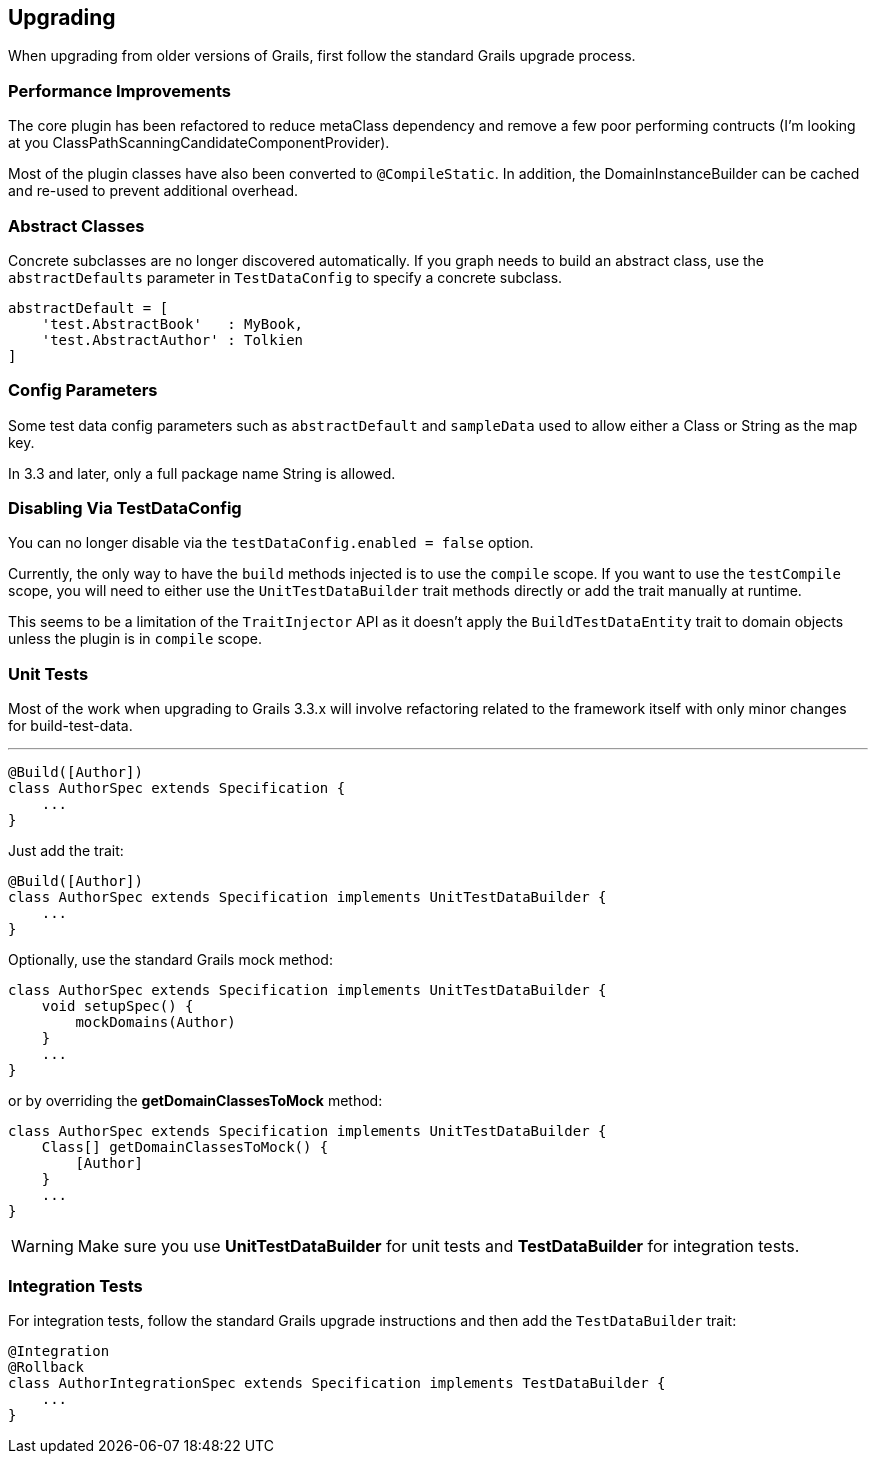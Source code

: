 [[upgrading]]
== Upgrading
When upgrading from older versions of Grails, first follow the standard Grails upgrade process.

=== Performance Improvements
The core plugin has been refactored to reduce metaClass dependency and remove a few poor performing contructs (I'm looking at you ClassPathScanningCandidateComponentProvider).

Most of the plugin classes have also been converted to `@CompileStatic`. In addition, the DomainInstanceBuilder can be cached and re-used to prevent additional overhead.

=== Abstract Classes
Concrete subclasses are no longer discovered automatically. If you graph needs to build an abstract class, use the `abstractDefaults` parameter in `TestDataConfig` to specify a concrete subclass.

```groovy
abstractDefault = [
    'test.AbstractBook'   : MyBook,
    'test.AbstractAuthor' : Tolkien
]
```

=== Config Parameters
Some test data config parameters such as `abstractDefault` and `sampleData` used to allow either a Class or String as the map key.

In 3.3 and later, only a full package name String is allowed.

=== Disabling Via TestDataConfig
You can no longer disable via the `testDataConfig.enabled = false` option.

Currently, the only way to have the `build` methods injected is to use the `compile` scope. If you want to use the `testCompile` scope, you will need to either use the `UnitTestDataBuilder` trait methods directly or add the trait manually at runtime.

This seems to be a limitation of the `TraitInjector` API as it doesn't apply the `BuildTestDataEntity` trait to domain objects unless the plugin is in `compile` scope.

=== Unit Tests
Most of the work when upgrading to Grails 3.3.x will involve refactoring related to the framework itself with only minor changes for build-test-data.

---
```groovy
@Build([Author])
class AuthorSpec extends Specification {
    ...
}
```

Just add the trait:
```groovy
@Build([Author])
class AuthorSpec extends Specification implements UnitTestDataBuilder {
    ...
}
```

Optionally, use the standard Grails mock method:

```groovy
class AuthorSpec extends Specification implements UnitTestDataBuilder {
    void setupSpec() {
        mockDomains(Author)
    }
    ...
}
```

or by overriding the *getDomainClassesToMock* method:

```groovy
class AuthorSpec extends Specification implements UnitTestDataBuilder {
    Class[] getDomainClassesToMock() {
        [Author]
    }
    ...
}
```

WARNING: Make sure you use *UnitTestDataBuilder* for unit tests and *TestDataBuilder* for integration tests.

=== Integration Tests
For integration tests, follow the standard Grails upgrade instructions and then add the `TestDataBuilder` trait:

```groovy
@Integration
@Rollback
class AuthorIntegrationSpec extends Specification implements TestDataBuilder {
    ...
}
```

